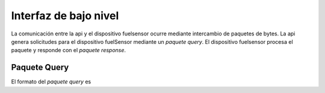 Interfaz de bajo nivel
===================

La comunicación entre la api y el dispositivo fuelsensor ocurre mediante intercambio de paquetes de bytes. La api genera solicitudes para el dispositivo fuelSensor mediante un `paquete query`. El dispositivo fuelsensor procesa el paquete y responde con el `paquete response`. 


Paquete Query
-------------

El formato del `paquete query` es 
